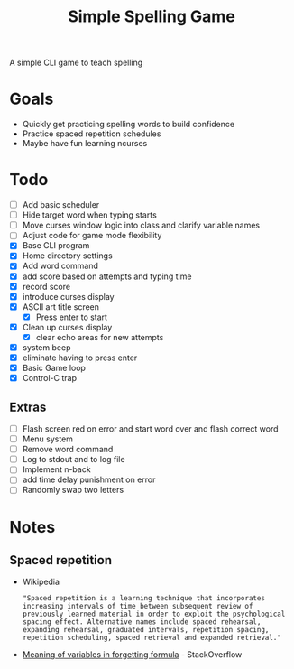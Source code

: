 #+TITLE: Simple Spelling Game

A simple CLI game to teach spelling

* Goals
  + Quickly get practicing spelling words to build confidence
  + Practice spaced repetition schedules
  + Maybe have fun learning ncurses

* Todo
  + [ ] Add basic scheduler
  + [ ] Hide target word when typing starts
  + [ ] Move curses window logic into class and clarify variable names
  + [ ] Adjust code for game mode flexibility
  + [X] Base CLI program
  + [X] Home directory settings
  + [X] Add word command
  + [X] add score based on attempts and typing time
  + [X] record score
  + [X] introduce curses display
  + [X] ASCII art title screen
    + [X] Press enter to start
  + [X] Clean up curses display
    + [X] clear echo areas for new attempts
  + [X] system beep
  + [X] eliminate having to press enter
  + [X] Basic Game loop
  + [X] Control-C trap

** Extras
  + [ ] Flash screen red on error and start word over and flash correct word
  + [ ] Menu system
  + [ ] Remove word command
  + [ ] Log to stdout and to log file
  + [ ] Implement n-back
  + [ ] add time delay punishment on error
  + [ ] Randomly swap two letters

* Notes

** Spaced repetition
   + Wikipedia
     : "Spaced repetition is a learning technique that incorporates increasing intervals of time between subsequent review of previously learned material in order to exploit the psychological spacing effect. Alternative names include spaced rehearsal, expanding rehearsal, graduated intervals, repetition spacing, repetition scheduling, spaced retrieval and expanded retrieval."
   + [[https://cogsci.stackexchange.com/questions/5199/which-equation-is-ebbinghauss-forgetting-curve-and-what-do-the-constants-repres][Meaning of variables in forgetting formula]] - StackOverflow

